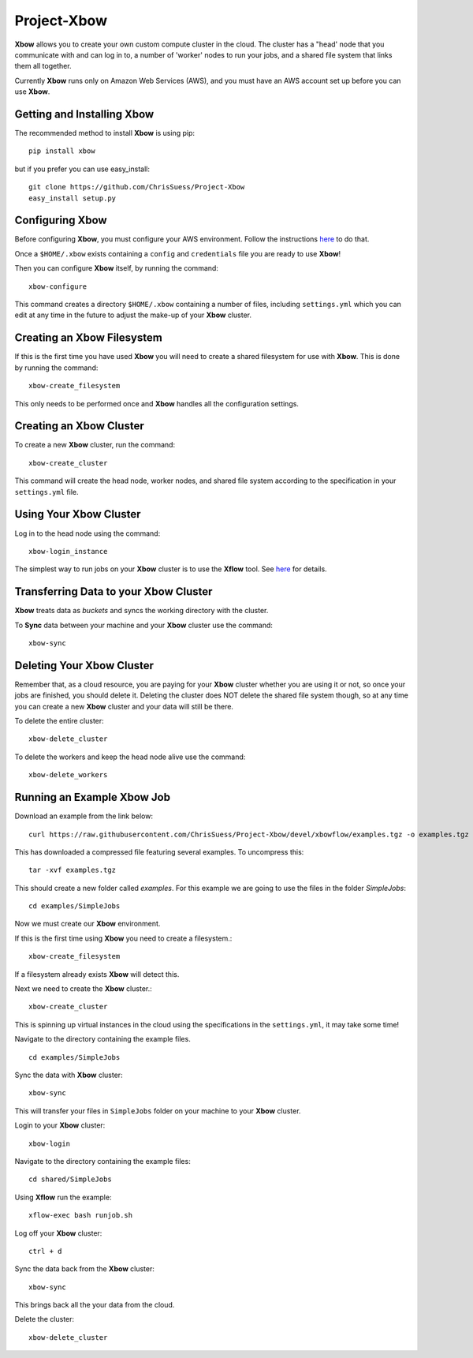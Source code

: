 Project-Xbow
============

**Xbow** allows you to create your own custom compute cluster in the cloud. The cluster has a "head' node that you communicate with and can log in to, a number of 'worker' nodes to run your jobs, and a shared file system that links them all together.

.. image:: xbow_diagram_v2.png

Currently **Xbow** runs only on Amazon Web Services (AWS), and you must have an AWS account set up before you can use **Xbow**.


Getting and Installing **Xbow**
~~~~~~~~~~~~~~~~~~~~~~~~~~~~~~~~

The recommended method to install **Xbow** is using pip::

    pip install xbow

but if you prefer you can use easy_install::

    git clone https://github.com/ChrisSuess/Project-Xbow
    easy_install setup.py


Configuring **Xbow**
~~~~~~~~~~~~~~~~~~~~~

Before configuring **Xbow**, you must configure your AWS environment. Follow the instructions `here <https://docs.aws.amazon.com/cli/latest/userguide/cli-chap-getting-started.html>`_ to do that.

Once a ``$HOME/.xbow`` exists containing a ``config`` and ``credentials`` file you are ready to use **Xbow**!

Then you can configure **Xbow** itself, by running the command::

    xbow-configure

This command creates a directory ``$HOME/.xbow`` containing a number of files, including ``settings.yml`` which you can edit at any time in the future to adjust the make-up of your **Xbow** cluster.

Creating an Xbow Filesystem
~~~~~~~~~~~~~~~~~~~~~~~~~~~

If this is the first time you have used **Xbow** you will need to create a shared filesystem for use with **Xbow**. This is done by running the command::

    xbow-create_filesystem

This only needs to be performed once and **Xbow** handles all the configuration settings.

Creating an **Xbow** Cluster
~~~~~~~~~~~~~~~~~~~~~~~~~~~~

To create a new **Xbow** cluster, run the command::

    xbow-create_cluster

This command will create the head node, worker nodes, and shared file system according to the specification in your ``settings.yml`` file.

Using Your **Xbow** Cluster
~~~~~~~~~~~~~~~~~~~~~~~~~~~

Log in to the head node using the command::

    xbow-login_instance

The simplest way to run jobs on your **Xbow** cluster is to use the **Xflow** tool. See `here <https://github.com/ChrisSuess/Project-Xbow/wiki/An-Introduction-to-Xbowflow-Workflows>`_ for details.

Transferring Data to your **Xbow** Cluster
~~~~~~~~~~~~~~~~~~~~~~~~~~~~~~~~~~~~~~~~~~

**Xbow** treats data as *buckets* and syncs the working directory with the cluster.

To **Sync** data between your machine and your **Xbow** cluster use the command::

    xbow-sync

Deleting Your **Xbow** Cluster
~~~~~~~~~~~~~~~~~~~~~~~~~~~~~~

Remember that, as a cloud resource, you are paying for your **Xbow** cluster whether you are using it or not, so once your jobs are finished, you should delete it. Deleting the cluster does NOT delete the shared file system though, so at any time you can create a new **Xbow** cluster and your data will still be there. 

To delete the entire cluster::

    xbow-delete_cluster

To delete the workers and keep the head node alive use the command::

    xbow-delete_workers

Running an Example **Xbow** Job
~~~~~~~~~~~~~~~~~~~~~~~~~~~~~~~

Download an example from the link below::

    curl https://raw.githubusercontent.com/ChrisSuess/Project-Xbow/devel/xbowflow/examples.tgz -o examples.tgz

This has downloaded a compressed file featuring several examples. To uncompress this::

    tar -xvf examples.tgz

This should create a new folder called *examples*. For this example we are going to use the files in the folder *SimpleJobs*::

    cd examples/SimpleJobs

Now we must create our **Xbow** environment.

If this is the first time using **Xbow** you need to create a filesystem.::

    xbow-create_filesystem

If a filesystem already exists **Xbow** will detect this.

Next we need to create the **Xbow** cluster.::

    xbow-create_cluster

This is spinning up virtual instances in the cloud using the specifications in the ``settings.yml``, it may take some time!

Navigate to the directory containing the example files. ::

    cd examples/SimpleJobs

Sync the data with **Xbow** cluster::

    xbow-sync

This will transfer your files in ``SimpleJobs`` folder on your machine to your **Xbow** cluster.

Login to your **Xbow** cluster::

    xbow-login

Navigate to the directory containing the example files::

    cd shared/SimpleJobs

Using **Xflow** run the example::

    xflow-exec bash runjob.sh

Log off your **Xbow** cluster::

    ctrl + d

Sync the data back from the **Xbow** cluster::

    xbow-sync

This brings back all the your data from the cloud.

Delete the cluster::

    xbow-delete_cluster
